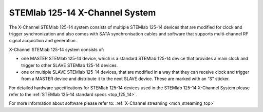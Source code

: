 .. _top_125_14_MULTI:

STEMlab 125-14 X-Channel System
###################################

The X-Channel STEMlab 125-14 system consists of multiple STEMlab 125-14 devices that are modified for clock and trigger synchronization and also comes with SATA synchronisation cables and software that supports multi-channel RF signal acquisition and generation.

X-Channel STEMlab 125-14 system consists of:

* one MASTER STEMlab 125-14 device, which is a standard STEMlab 125-14 device that provides a main clock and trigger to other SLAVE STEMlab 125-14 devices.
* one or multiple SLAVE STEMlab 125-14 devices, that are modified in a way that they can receive clock and trigger from a MASTER device and distribute it to the next SLAVE device. These are marked with an “S” sticker.

For detailed hardware specifications for STEMlab 125-14 devices used in the STEMlab 125-14 X-Channel System please refer to the :ref:`STEMlab 125-14 standard specs <top_125_14>`.

For more information about software please refer to: :ref:`X-Channel streaming <mch_streaming_top>`
